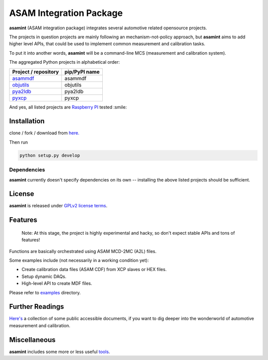 ========================
ASAM Integration Package
========================

.. image:: http://img.shields.io/badge/license-GPL-blue.svg
   :target: http://opensource.org/licenses/GPL-2.0

.. image:: https://img.shields.io/badge/code%20style-black-000000.svg
    :target: https://github.com/psf/black



**asamint** (ASAM integration package) integrates several automotive related opensource projects.

The projects in question projects are mainly following an mechanism-not-policy approach, but **asamint** aims to
add higher level APIs, that could be used to implement common measurement and calibration tasks.

To put it into another words, **asamint** will be a command-line MCS (measurement and calibration system).

The aggregated Python projects in alphabetical order:

======================================================   =============
Project / repository                                     pip/PyPI name
======================================================   =============
`asammdf <https://github.com/danielhrisca/asammdf>`_     asammdf
`objutils <https://github.com/christoph2/objutils>`_     objutils
`pya2ldb <https://github.com/christoph2/pya2l>`_         pya2ldb
`pyxcp <https://github.com/christoph2/pyxcp>`_           pyxcp
======================================================   =============



And yes, all listed projects are `Raspberry PI <https://raspberrypi.org>`_ tested :smile:

Installation
------------

clone / fork / download from `here. <https://github.com/christoph2/asamint>`_

Then run

.. code-block:: python

   python setup.py develop

Dependencies
~~~~~~~~~~~~
**asamint** currently doesn't specify dependencies on its own -- installing the above listed projects should be sufficient.

License
-------
**asamint** is released under `GPLv2 license terms <../LICENSE>`_.


Features
--------

 Note: At this stage, the project is highly experimental and hacky, so don't expect stable APIs and tons of features!

Functions are basically orchestrated using ASAM MCD-2MC (A2L) files.

Some examples include (not necessarily in a working condition yet):

* Create calibration data files (ASAM CDF) from XCP slaves or HEX files.

* Setup dynamic DAQs.

* High-level API to create MDF files.


Please refer to `examples <../asamint/examples>`_ directory.


Further Readings
----------------

`Here's <further_readings.rst>`_ a collection of some public accessible documents, if you want to dig deeper into the wonderworld of automotive measurement and calibration.


Miscellaneous
-------------

**asamint** includes some more or less useful `tools <../tools/README.rst>`_.

